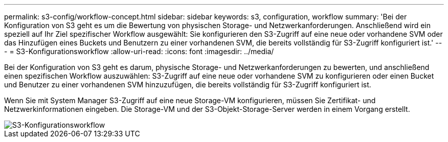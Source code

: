 ---
permalink: s3-config/workflow-concept.html 
sidebar: sidebar 
keywords: s3, configuration, workflow 
summary: 'Bei der Konfiguration von S3 geht es um die Bewertung von physischen Storage- und Netzwerkanforderungen. Anschließend wird ein speziell auf Ihr Ziel spezifischer Workflow ausgewählt: Sie konfigurieren den S3-Zugriff auf eine neue oder vorhandene SVM oder das Hinzufügen eines Buckets und Benutzern zu einer vorhandenen SVM, die bereits vollständig für S3-Zugriff konfiguriert ist.' 
---
= S3-Konfigurationsworkflow
:allow-uri-read: 
:icons: font
:imagesdir: ../media/


[role="lead"]
Bei der Konfiguration von S3 geht es darum, physische Storage- und Netzwerkanforderungen zu bewerten, und anschließend einen spezifischen Workflow auszuwählen: S3-Zugriff auf eine neue oder vorhandene SVM zu konfigurieren oder einen Bucket und Benutzer zu einer vorhandenen SVM hinzuzufügen, die bereits vollständig für S3-Zugriff konfiguriert ist.

Wenn Sie mit System Manager S3-Zugriff auf eine neue Storage-VM konfigurieren, müssen Sie Zertifikat- und Netzwerkinformationen eingeben. Die Storage-VM und der S3-Objekt-Storage-Server werden in einem Vorgang erstellt.

image::../media/s3-config-pg-workflow.png[S3-Konfigurationsworkflow]
